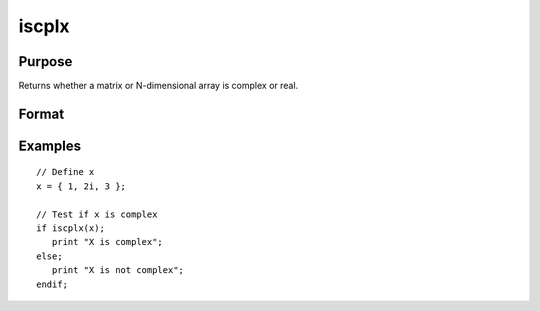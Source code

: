 
iscplx
==============================================

Purpose
----------------

Returns whether a matrix or N-dimensional array is complex or real.

Format
----------------
.. function:: x_iscplx = iscplx(x)

    :param x: data
    :type x: NxK matrix or N-dimensional array

    :return x_iscplx: 1 if *x* is complex, 0 if it is real.

    :rtype x_iscplx: scalar

Examples
----------------

::

    // Define x
    x = { 1, 2i, 3 };

    // Test if x is complex
    if iscplx(x);
       print "X is complex";
    else;
       print "X is not complex";
    endif;

.. seealso:: Functions :func:`hasimag`, :func:`iscplxf`
